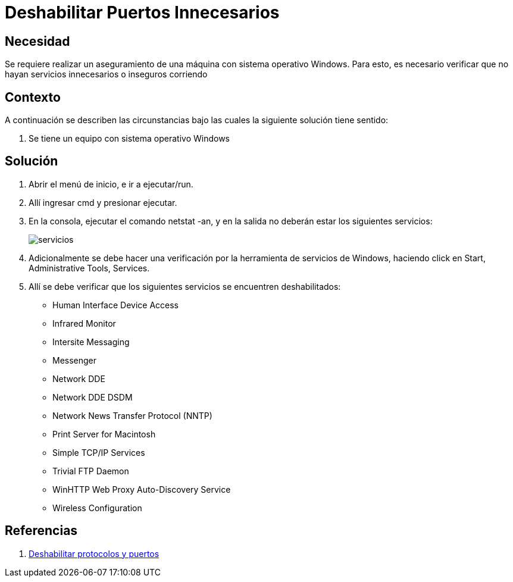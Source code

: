 :slug: kb/sistemas-operativos/windows/deshabilitar-puerto-innecesario
:eth: no
:category: windows
:kb: yes

= Deshabilitar Puertos Innecesarios

== Necesidad

Se requiere realizar un aseguramiento de una máquina con sistema operativo 
Windows. Para esto, es necesario verificar que no hayan servicios innecesarios 
o inseguros corriendo

== Contexto

A continuación se describen las circunstancias bajo las cuales la siguiente 
solución tiene sentido:

. Se tiene un equipo con sistema operativo Windows

== Solución

. Abrir el menú de inicio, e ir a ejecutar/run.
. Allí ingresar cmd y presionar ejecutar.
. En la consola, ejecutar el comando netstat -an, y en la salida no deberán 
estar los siguientes servicios:
+
image::servicios.png[]

. Adicionalmente se debe hacer una verificación por la herramienta de servicios 
de Windows, haciendo click en Start, Administrative Tools, Services.
. Allí se debe verificar que los siguientes servicios se encuentren 
deshabilitados: 
* Human Interface Device Access
* Infrared Monitor
* Intersite Messaging
* Messenger
* Network DDE
* Network DDE DSDM
* Network News Transfer Protocol (NNTP)
* Print Server for Macintosh
* Simple TCP/IP Services
* Trivial FTP Daemon
* WinHTTP Web Proxy Auto-Discovery Service
* Wireless Configuration

== Referencias

. https://support.microsoft.com/es-co/help/813878/how-to-block-specific-network-protocols-and-ports-by-using-ipsec[Deshabilitar protocolos y puertos]